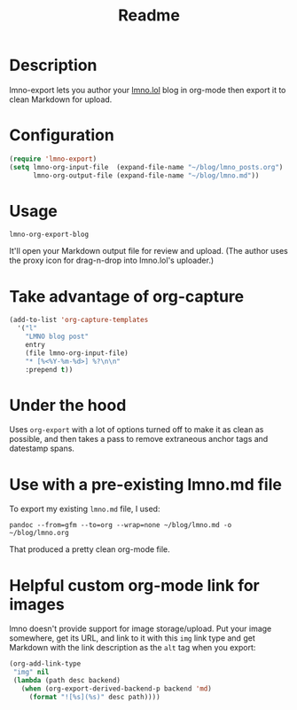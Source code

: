 #+title: Readme

* Description

lmno-export lets you author your [[https://lmno.lol][lmno.lol]] blog in org-mode then export it to clean Markdown for upload.


* Configuration

#+begin_src emacs-lisp
(require 'lmno-export)
(setq lmno-org-input-file  (expand-file-name "~/blog/lmno_posts.org")
      lmno-org-output-file (expand-file-name "~/blog/lmno.md"))
#+end_src

* Usage

=lmno-org-export-blog=

It'll open your Markdown output file for review and upload. (The author uses the proxy icon for drag-n-drop into lmno.lol's uploader.)

* Take advantage of org-capture

#+begin_src emacs-lisp
(add-to-list 'org-capture-templates
  '("l"
    "LMNO blog post"
    entry
    (file lmno-org-input-file)
    "* [%<%Y-%m-%d>] %?\n\n"
    :prepend t))
#+end_src



* Under the hood

Uses =org-export= with a lot of options turned off to make it as clean as possible, and then takes a pass to remove extraneous anchor tags and datestamp spans.

* Use with a pre-existing lmno.md file

To export my existing =lmno.md= file, I used:

=pandoc --from=gfm --to=org --wrap=none ~/blog/lmno.md -o ~/blog/lmno.org=

That produced a pretty clean org-mode file.

* Helpful custom org-mode link for images

lmno doesn't provide support for image storage/upload. Put your image somewhere, get its URL, and link to it with this =img= link type and get Markdown with the link description as the =alt= tag when you export:

#+begin_src emacs-lisp
(org-add-link-type
 "img" nil
 (lambda (path desc backend)
   (when (org-export-derived-backend-p backend 'md)
     (format "![%s](%s)" desc path))))
#+end_src
